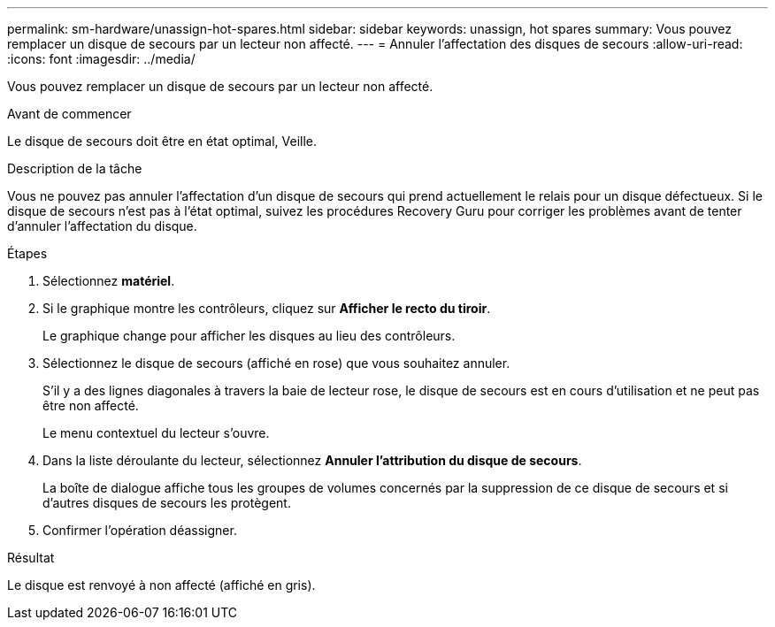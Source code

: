 ---
permalink: sm-hardware/unassign-hot-spares.html 
sidebar: sidebar 
keywords: unassign, hot spares 
summary: Vous pouvez remplacer un disque de secours par un lecteur non affecté. 
---
= Annuler l'affectation des disques de secours
:allow-uri-read: 
:icons: font
:imagesdir: ../media/


[role="lead"]
Vous pouvez remplacer un disque de secours par un lecteur non affecté.

.Avant de commencer
Le disque de secours doit être en état optimal, Veille.

.Description de la tâche
Vous ne pouvez pas annuler l'affectation d'un disque de secours qui prend actuellement le relais pour un disque défectueux. Si le disque de secours n'est pas à l'état optimal, suivez les procédures Recovery Guru pour corriger les problèmes avant de tenter d'annuler l'affectation du disque.

.Étapes
. Sélectionnez *matériel*.
. Si le graphique montre les contrôleurs, cliquez sur *Afficher le recto du tiroir*.
+
Le graphique change pour afficher les disques au lieu des contrôleurs.

. Sélectionnez le disque de secours (affiché en rose) que vous souhaitez annuler.
+
S'il y a des lignes diagonales à travers la baie de lecteur rose, le disque de secours est en cours d'utilisation et ne peut pas être non affecté.

+
Le menu contextuel du lecteur s'ouvre.

. Dans la liste déroulante du lecteur, sélectionnez *Annuler l'attribution du disque de secours*.
+
La boîte de dialogue affiche tous les groupes de volumes concernés par la suppression de ce disque de secours et si d'autres disques de secours les protègent.

. Confirmer l'opération déassigner.


.Résultat
Le disque est renvoyé à non affecté (affiché en gris).
